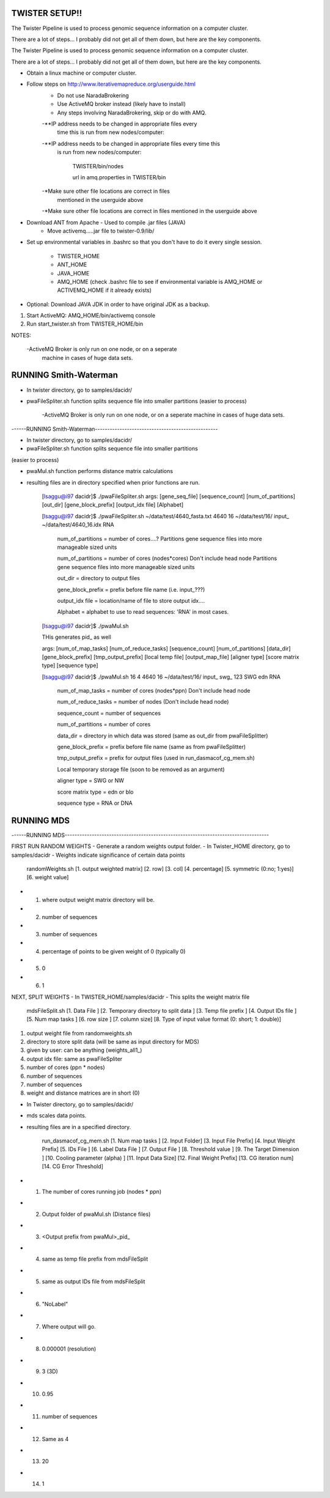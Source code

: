 TWISTER SETUP!!
----------------------------------------------------------------------

The Twister Pipeline is used to process genomic sequence information
on a computer cluster.

There are a lot of steps... I probably did not get all of them down,
but here are the key components.

The Twister Pipeline is used to process genomic sequence information on a 
computer cluster.

There are a lot of steps... I probably did not get all of them down, but here
are the key components.



- Obtain a linux machine or computer cluster. 

- Follow steps on http://www.iterativemapreduce.org/userguide.html
	- Do not use NaradaBrokering
	- Use ActiveMQ broker instead (likely have to install)
	- Any steps involving NaradaBrokering, skip or do with AMQ.


	-**IP address needs to be changed in appropriate files every
		time this is run from new nodes/computer:

	-**IP address needs to be changed in appropriate files every time this
	 is run from new nodes/computer: 

		TWISTER/bin/nodes
		
		url in amq.properties in TWISTER/bin


	-*Make sure other file locations are correct in files
         mentioned in the userguide above

	-*Make sure other file locations are correct in files mentioned in the
	userguide above


- Download ANT from Apache - Used to compile .jar files (JAVA)
	- Move activemq.....jar file to twister-0.9/lib/


- Set up environmental variables in .bashrc so that you don't have to
  do it every single session.
	- TWISTER_HOME
	- ANT_HOME
	- JAVA_HOME
	- AMQ_HOME (check .bashrc file to see if environmental
          variable is AMQ_HOME or ACTIVEMQ_HOME if it already exists)

- Optional: Download JAVA JDK in order to have original JDK as a
  backup.

1. Start ActiveMQ: AMQ_HOME/bin/activemq console
2. Run start_twister.sh from TWISTER_HOME/bin


NOTES:

	-ActiveMQ Broker is only run on one node, or on a seperate
         machine in cases of huge data sets.


RUNNING Smith-Waterman
----------------------------------------------------------------------

- In twister directory, go to samples/dacidr/
- pwaFileSpliter.sh function splits sequence file into smaller
  partitions (easier to process)

	-ActiveMQ Broker is only run on one node, or on a seperate machine in 
	cases of huge data sets.


------RUNNING Smith-Waterman--------------------------------------------------

- In twister directory, go to samples/dacidr/
- pwaFileSpliter.sh function splits sequence file into smaller partitions 
(easier to process)

- pwaMul.sh function performs distance matrix calculations
- resulting files are in directory specified when prior functions are
  run.


	[lsaggu@i97 dacidr]$ ./pwaFileSpliter.sh
	args:  [gene_seq_file] [sequence_count] [num_of_partitions] [out_dir] [gene_block_prefix] [output_idx file] [Alphabet]
	
	[lsaggu@i97 dacidr]$ ./pwaFileSpliter.sh ~/data/test/4640_fasta.txt 4640 16 ~/data/test/16/ input_ ~/data/test/4640_16.idx RNA
		

		num_of_partitions = number of cores....?  Partitions gene sequence files into more manageable sized units

		num_of_partitions = number of cores (nodes*cores) Don't include head node  Partitions gene sequence files into more manageable sized units
		
		out_dir = directory to output files
		
		gene_block_prefix = prefix before file name (i.e. input_???)
		
		output_idx file = location/name of file to store output idx....

		Alphabet = alphabet to use to read sequences: 'RNA' in most cases.
		


	[lsaggu@i97 dacidr]$ ./pwaMul.sh

	THis generates pid_ as well
	
	args:  [num_of_map_tasks] [num_of_reduce_tasks] [sequence_count] [num_of_partitions] [data_dir] [gene_block_prefix] [tmp_output_prefix] [local temp file] [output_map_file] [aligner type] [score matrix type] [sequence type]
	
	[lsaggu@i97 dacidr]$ ./pwaMul.sh 16 4 4640 16 ~/data/test/16/ input_ swg_ 123 SWG edn RNA
	
		num_of_map_tasks = number of cores (nodes*ppn) Don't include head node
		
		num_of_reduce_tasks = number of nodes (Don't include head node)
		
		sequence_count = number of sequences
		
		num_of_partitions = number of cores
		
		data_dir = directory in which data was stored (same as out_dir from pwaFileSplitter)
		
		gene_block_prefix = prefix before file name (same as from pwaFileSplitter)
		
		tmp_output_prefix = prefix for output files (used in run_dasmacof_cg_mem.sh)
		
		Local temporary storage file (soon to be removed as an argument)
		
		aligner type = SWG or NW
		
		score matrix type = edn or blo
		
		sequence type = RNA or DNA




RUNNING MDS
----------------------------------------------------------------------

------RUNNING MDS-----------------------------------------------------------------------------------


FIRST RUN RANDOM WEIGHTS
- Generate a random weights output folder.
- In Twister_HOME directory, go to samples/dacidr
- Weights indicate significance of certain data points

	randomWeights.sh [1. output weighted matrix] [2. row] [3. col] [4. percentage] [5. symmetric (0:no; 1:yes)] [6. weight value]

- 1. where output weight matrix directory will be.
- 2. number of sequences
- 3. number of sequences
- 4. percentage of points to be given weight of 0 (typically 0)
- 5. 0
- 6. 1


NEXT, SPLIT WEIGHTS
- In TWISTER_HOME/samples/dacidr
- This splits the weight matrix file

	mdsFileSplit.sh [1. Data File ] [2. Temporary directory to split data ]	[3. Temp file prefix ] [4. Output IDs file ] [5. Num map tasks ] [6. row size ] [7. column size] [8. Type of input value format (0: short; 1: double)]


1. output weight file from randomweights.sh
2. directory to store split data (will be same as input directory for MDS)
3. given by user: can be anything (weights_all1_)
4. output idx file: same as pwaFileSpliter
5. number of cores (ppn * nodes)
6. number of sequences
7. number of sequences
8. weight and distance matrices are in short (0)


- In Twister directory, go to samples/dacidr/
- mds scales data points.
- resulting files are in a specified directory.

	run_dasmacof_cg_mem.sh [1. Num map tasks ] [2. Input Folder] [3. Input File Prefix] [4. Input Weight Prefix] [5. IDs File ] [6. Label Data File ] [7. Output File ] [8. Threshold value ] [9. The Target Dimension ] [10. Cooling parameter (alpha) ] [11. Input Data Size] [12. Final Weight Prefix] [13. CG iteration num] [14. CG Error Threshold]


- 1. The number of cores running job (nodes * ppn)
- 2. Output folder of pwaMul.sh (Distance files)
- 3. <Output prefix from pwaMul>_pid_
- 4. same as temp file prefix from mdsFileSplit
- 5. same as output IDs file from mdsFileSplit
- 6. "NoLabel"
- 7. Where output will go.
- 8. 0.000001 (resolution)
- 9. 3 (3D)
- 10. 0.95
- 11. number of sequences
- 12. Same as 4
- 13. 20
- 14. 1 

